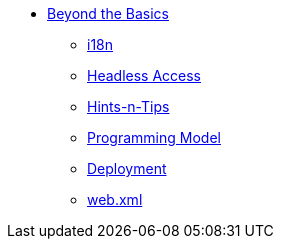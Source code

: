 * xref:userguide:btb:about.adoc[Beyond the Basics]

** xref:userguide:btb:i18n.adoc[i18n]
** xref:userguide:btb:headless-access.adoc[Headless Access]
** xref:userguide:btb:hints-and-tips.adoc[Hints-n-Tips]
** xref:userguide:btb:programming-model.adoc[Programming Model]
** xref:userguide:btb:deployment.adoc[Deployment]
** xref:userguide:btb:web-xml.adoc[web.xml]
